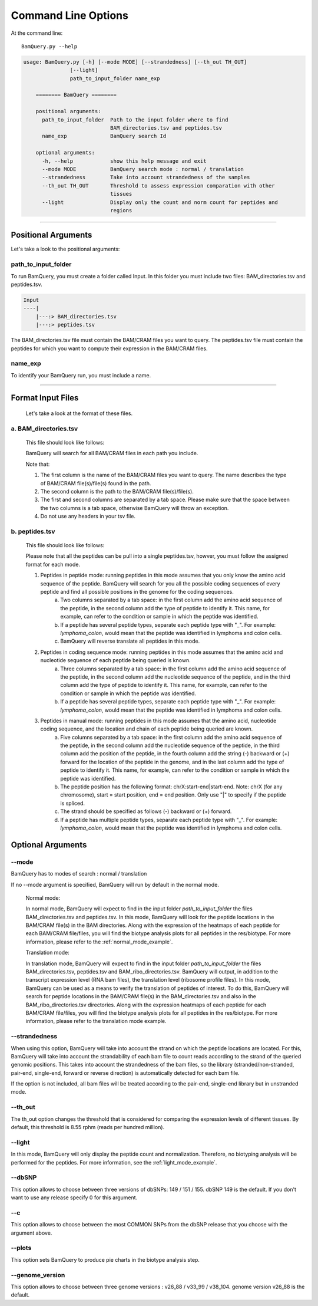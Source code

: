 ====================
Command Line Options
====================

At the command line::

    BamQuery.py --help


.. code::

	    usage: BamQuery.py [-h] [--mode MODE] [--strandedness] [--th_out TH_OUT]
	                   [--light]
	                   path_to_input_folder name_exp

		======== BamQuery ========

		positional arguments:
		  path_to_input_folder  Path to the input folder where to find
		                        BAM_directories.tsv and peptides.tsv
		  name_exp              BamQuery search Id

		optional arguments:
		  -h, --help            show this help message and exit
		  --mode MODE           BamQuery search mode : normal / translation
		  --strandedness        Take into account strandedness of the samples
		  --th_out TH_OUT       Threshold to assess expression comparation with other
		                        tissues
		  --light               Display only the count and norm count for peptides and
		                        regions

====================



Positional Arguments
====================

Let's take a look to the positional arguments:

path_to_input_folder
--------------------

To run BamQuery, you must create a folder called Input. In this folder you must include two files: BAM_directories.tsv and peptides.tsv.

.. code::

	
	Input
	----|
	    |---:> BAM_directories.tsv
	    |---:> peptides.tsv
	    

The BAM_directories.tsv file must contain the BAM/CRAM files you want to query.
The peptides.tsv file must contain the peptides for which you want to compute their expression in the BAM/CRAM files.

name_exp
--------

To identify your BamQuery run, you must include a name.

====================

Format Input Files
===================

	Let's take a look at the format of these files.

a. BAM_directories.tsv
----------------------

	This file should look like follows:

	.. image:: _images/Bam_directories.png
	   :alt: Format BAM_directories.tsv
	   :align: left

	BamQuery will search for all BAM/CRAM files in each path you include.

	Note that:

	1. The first column is the name of the BAM/CRAM files you want to query. The name describes the type of BAM/CRAM file(s)/file(s) found in the path.
	2. The second column is the path to the BAM/CRAM file(s)/file(s).
	3. The first and second columns are separated by a tab space. Please make sure that the space between the two columns is a tab space, otherwise BamQuery will throw an exception.
	4. Do not use any headers in your tsv file.


b. peptides.tsv
---------------

	This file should look like follows:

	.. image:: _images/peptides_tsv.png
	   :alt: Format peptides.tsv
	   :align: left


	Please note that all the peptides can be pull into a single peptides.tsv, howver, you must follow the assigned format for each mode.

	1. Peptides in peptide mode: running peptides in this mode assumes that you only know the amino acid sequence of the peptide. BamQuery will search for you all the possible coding sequences of every peptide and find all possible positions in the genome for the coding sequences.
		a. Two columns separated by a tab space: in the first column add the amino acid sequence of the peptide, in the second column add the type of peptide to identify it. This name, for example, can refer to the condition or sample in which the peptide was identified. 
		b. If a peptide has several peptide types, separate each peptide type with "_". For example: `lymphoma_colon`, would mean that the peptide was identified in lymphoma and colon cells. 
		c. BamQuery will reverse translate all peptides in this mode.

	2. Peptides in coding sequence mode: running peptides in this mode assumes that the amino acid and nucleotide sequence of each peptide being queried is known.
		a. Three columns separated by a tab space: in the first column add the amino acid sequence of the peptide, in the second column add the nucleotide sequence of the peptide, and in the third column add the type of peptide to identify it. This name, for example, can refer to the condition or sample in which the peptide was identified.
		b. If a peptide has several peptide types, separate each peptide type with "_". For example: `lymphoma_colon`, would mean that the peptide was identified in lymphoma and colon cells.

	3. Peptides in manual mode: running peptides in this mode assumes that the amino acid, nucleotide coding sequence, and the location and chain of each peptide being queried are known.
		a. Five columns separated by a tab space: in the first column add the amino acid sequence of the peptide, in the second column add the nucleotide sequence of the peptide, in the third column add the position of the peptide, in the fourth column add the string (-) backward or (+) forward for the location of the peptide in the genome, and in the last column add the type of peptide to identify it. This name, for example, can refer to the condition or sample in which the peptide was identified.
		b. The peptide position has the following format: chrX:start-end|start-end. Note: chrX (for any chromosome), start = start position, end = end position. Only use "|" to specify if the peptide is spliced.
		c. The strand should be specified as follows (-) backward or (+) forward.
		d. If a peptide has multiple peptide types, separate each peptide type with "_". For example: `lymphoma_colon`, would mean that the peptide was identified in lymphoma and colon cells.


Optional Arguments
==================

--mode
------

BamQuery has to modes of search : normal / translation

If no --mode argument is specified, BamQuery will run by default in the normal mode. 


	Normal mode:
	

	In normal mode, BamQuery will expect to find in the input folder `path_to_input_folder` the files BAM_directories.tsv and peptides.tsv. In this mode, BamQuery will look for the peptide locations in the BAM/CRAM file(s) in the BAM directories. Along with the expression of the heatmaps of each peptide for each BAM/CRAM file/files, you will find the biotype analysis plots for all peptides in the res/biotype. For more information, please refer to the :ref:`normal_mode_example`.

	Translation mode:
	

	In translation mode, BamQuery will expect to find in the input folder `path_to_input_folder` the files BAM_directories.tsv, peptides.tsv and BAM_ribo_directories.tsv. BamQuery will output, in addition to the transcript expression level (RNA bam files), the translation level (ribosome profile files). In this mode, BamQuery can be used as a means to verify the translation of peptides of interest. To do this, BamQuery will search for peptide locations in the BAM/CRAM file(s) in the BAM_directories.tsv and also in the BAM_ribo_directories.tsv directories. Along with the expression heatmaps of each peptide for each BAM/CRAM file/files, you will find the biotype analysis plots for all peptides in the res/biotype. For more information, please refer to the translation mode example.


--strandedness
--------------

When using this option, BamQuery will take into account the strand on which the peptide locations are located. For this, BamQuery will take into account the strandability of each bam file to count reads according to the strand of the queried genomic positions. This takes into account the strandedness of the bam files, so the library (stranded/non-stranded, pair-end, single-end, forward or reverse direction) is automatically detected for each bam file.

If the option is not included, all bam files will be treated according to the pair-end, single-end library but in unstranded mode.


--th_out
--------

The th_out option changes the threshold that is considered for comparing the expression levels of different tissues. By default, this threshold is 8.55 rphm (reads per hundred million). 

--light
-------

In this mode, BamQuery will only display the peptide count and normalization. Therefore, no biotyping analysis will be performed for the peptides. For more information, see the :ref:`light_mode_example`.

--dbSNP
-------

This option allows to choose between three versions of dbSNPs: 149 / 151 / 155. dbSNP 149 is the default. If you don't want to use any release specify 0 for this argument.

--c
---
This option allows to choose between the most COMMON SNPs from the dbSNP release that you choose with the argument above.

--plots
-------
This option sets BamQuery to produce pie charts in the biotype analysis step.

--genome_version
----------------
This option allows to choose between three genome versions : v26_88 / v33_99 / v38_104. genome version v26_88 is the default. 




